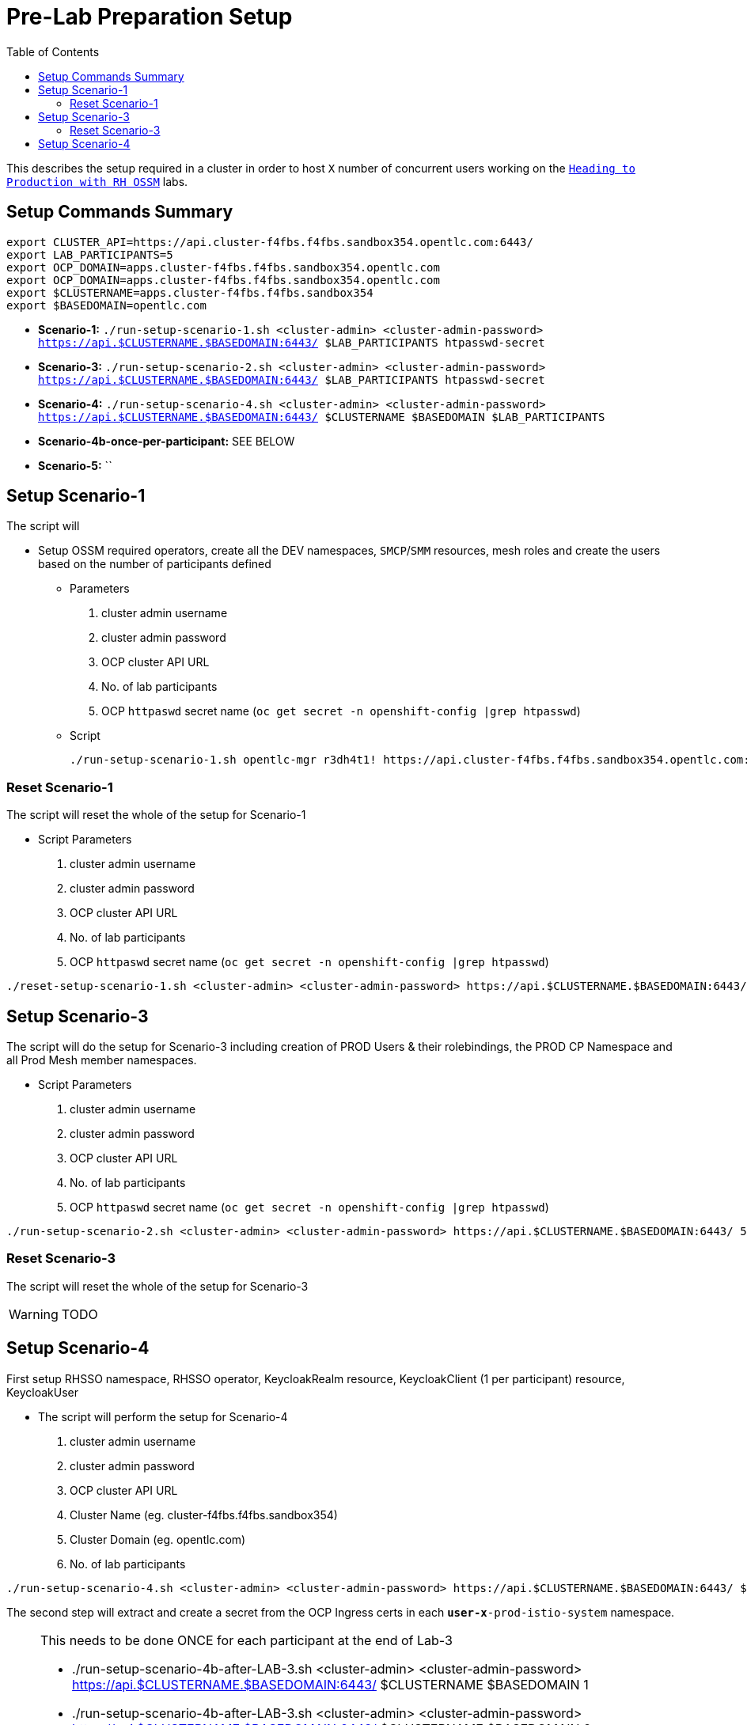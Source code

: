 = Pre-Lab Preparation Setup
:toc:

This describes the setup required in a cluster in order to host `X` number of concurrent users working on the link:../README.adoc[`Heading to Production with RH OSSM`] labs.

== Setup Commands Summary

----
export CLUSTER_API=https://api.cluster-f4fbs.f4fbs.sandbox354.opentlc.com:6443/
export LAB_PARTICIPANTS=5
export OCP_DOMAIN=apps.cluster-f4fbs.f4fbs.sandbox354.opentlc.com
export OCP_DOMAIN=apps.cluster-f4fbs.f4fbs.sandbox354.opentlc.com
export $CLUSTERNAME=apps.cluster-f4fbs.f4fbs.sandbox354
export $BASEDOMAIN=opentlc.com
----

* *Scenario-1:* `./run-setup-scenario-1.sh <cluster-admin> <cluster-admin-password> https://api.$CLUSTERNAME.$BASEDOMAIN:6443/ $LAB_PARTICIPANTS htpasswd-secret`
* *Scenario-3:* `./run-setup-scenario-2.sh <cluster-admin> <cluster-admin-password> https://api.$CLUSTERNAME.$BASEDOMAIN:6443/ $LAB_PARTICIPANTS htpasswd-secret`
* *Scenario-4:* `./run-setup-scenario-4.sh <cluster-admin> <cluster-admin-password> https://api.$CLUSTERNAME.$BASEDOMAIN:6443/ $CLUSTERNAME $BASEDOMAIN $LAB_PARTICIPANTS`
* *Scenario-4b-once-per-participant:* SEE BELOW
* *Scenario-5:* ``

== Setup Scenario-1

The script will

* Setup OSSM required operators, create all the DEV namespaces, `SMCP`/`SMM` resources, mesh roles and create the users based on the number of participants defined
** Parameters
1. cluster admin username
2. cluster admin password
3. OCP cluster API URL
4. No. of lab participants
5. OCP `httpaswd` secret name (`oc get secret  -n openshift-config |grep htpasswd`)
** Script
+
----
./run-setup-scenario-1.sh opentlc-mgr r3dh4t1! https://api.cluster-f4fbs.f4fbs.sandbox354.opentlc.com:6443/ 5 htpasswd-secret
----

=== Reset Scenario-1

The script will reset the whole of the setup for Scenario-1

* Script Parameters
1. cluster admin username
2. cluster admin password
3. OCP cluster API URL
4. No. of lab participants
5. OCP `httpaswd` secret name (`oc get secret  -n openshift-config |grep htpasswd`)
----
./reset-setup-scenario-1.sh <cluster-admin> <cluster-admin-password> https://api.$CLUSTERNAME.$BASEDOMAIN:6443/ 5 htpasswd-secret
----

== Setup Scenario-3

The script will do the setup for Scenario-3 including creation of PROD Users & their rolebindings, the PROD CP Namespace and all Prod Mesh member namespaces.

* Script Parameters
1. cluster admin username
2. cluster admin password
3. OCP cluster API URL
4. No. of lab participants
5. OCP `httpaswd` secret name (`oc get secret  -n openshift-config |grep htpasswd`)
----
./run-setup-scenario-2.sh <cluster-admin> <cluster-admin-password> https://api.$CLUSTERNAME.$BASEDOMAIN:6443/ 5 htpasswd-secret
----

=== Reset Scenario-3

The script will reset the whole of the setup for Scenario-3

[WARNING]
====
TODO
====

== Setup Scenario-4

First setup RHSSO namespace, RHSSO operator, KeycloakRealm resource, KeycloakClient (1 per participant) resource, KeycloakUser

* The script will perform the setup for Scenario-4
1. cluster admin username
2. cluster admin password
3. OCP cluster API URL
4. Cluster Name (eg. cluster-f4fbs.f4fbs.sandbox354)
5. Cluster Domain (eg. opentlc.com)
6. No. of lab participants

----
./run-setup-scenario-4.sh <cluster-admin> <cluster-admin-password> https://api.$CLUSTERNAME.$BASEDOMAIN:6443/ $CLUSTERNAME $BASEDOMAIN 5
----

The second step will extract and create a secret from the OCP Ingress certs in each `*user-x*-prod-istio-system` namespace.

[NOTE]
====
This needs to be done ONCE for each participant at the end of Lab-3

- ./run-setup-scenario-4b-after-LAB-3.sh <cluster-admin> <cluster-admin-password> https://api.$CLUSTERNAME.$BASEDOMAIN:6443/ $CLUSTERNAME $BASEDOMAIN 1
- ./run-setup-scenario-4b-after-LAB-3.sh <cluster-admin> <cluster-admin-password> https://api.$CLUSTERNAME.$BASEDOMAIN:6443/ $CLUSTERNAME $BASEDOMAIN 2
- ./run-setup-scenario-4b-after-LAB-3.sh <cluster-admin> <cluster-admin-password> https://api.$CLUSTERNAME.$BASEDOMAIN:6443/ $CLUSTERNAME $BASEDOMAIN 3
- ./run-setup-scenario-4b-after-LAB-3.sh <cluster-admin> <cluster-admin-password> https://api.$CLUSTERNAME.$BASEDOMAIN:6443/ $CLUSTERNAME $BASEDOMAIN 4
- ./run-setup-scenario-4b-after-LAB-3.sh <cluster-admin> <cluster-admin-password> https://api.$CLUSTERNAME.$BASEDOMAIN:6443/ $CLUSTERNAME $BASEDOMAIN 5
====

